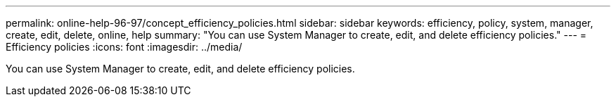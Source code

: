 ---
permalink: online-help-96-97/concept_efficiency_policies.html
sidebar: sidebar
keywords: efficiency, policy, system, manager, create, edit, delete, online, help
summary: "You can use System Manager to create, edit, and delete efficiency policies."
---
= Efficiency policies
:icons: font
:imagesdir: ../media/

[.lead]
You can use System Manager to create, edit, and delete efficiency policies.
